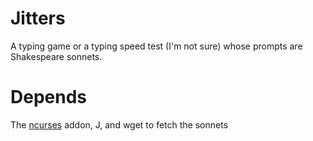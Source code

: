 * Jitters

A typing game or a typing speed test (I'm not sure) whose prompts are
Shakespeare sonnets.

* Depends

The [[https://github.com/jsoftware/api_ncurses][ncurses]] addon, J, and wget to fetch the sonnets
